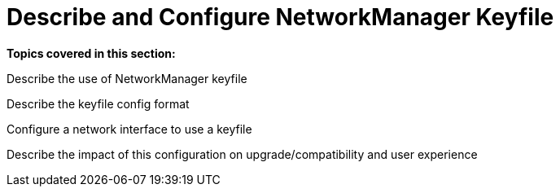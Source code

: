 = Describe and Configure NetworkManager Keyfile

*Topics covered in this section:* 

Describe the use of NetworkManager keyfile

Describe the keyfile config format

Configure a network interface to use a keyfile

Describe the impact of this configuration on upgrade/compatibility and user experience

